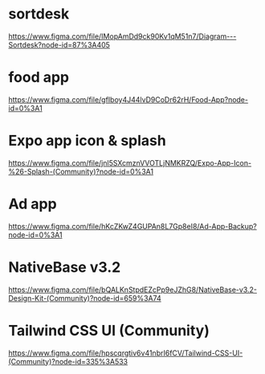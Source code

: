 * sortdesk
  https://www.figma.com/file/IMopAmDd9ck90Kv1qM51n7/Diagram---Sortdesk?node-id=87%3A405

* food app
  https://www.figma.com/file/gfIboy4J44lvD9CoDr62rH/Food-App?node-id=0%3A1

* Expo app icon & splash
  https://www.figma.com/file/jnl5SXcmznVVOTLjNMKRZQ/Expo-App-Icon-%26-Splash-(Community)?node-id=0%3A1

* Ad app
  https://www.figma.com/file/hKcZKwZ4GUPAn8L7Gp8eI8/Ad-App-Backup?node-id=0%3A1

* NativeBase v3.2
  https://www.figma.com/file/bQALKnStpdEZcPp9eJZhG8/NativeBase-v3.2-Design-Kit-(Community)?node-id=659%3A74

* Tailwind CSS UI (Community)
  https://www.figma.com/file/hpscqrgtiv6v41nbrI6fCV/Tailwind-CSS-UI-(Community)?node-id=335%3A533




